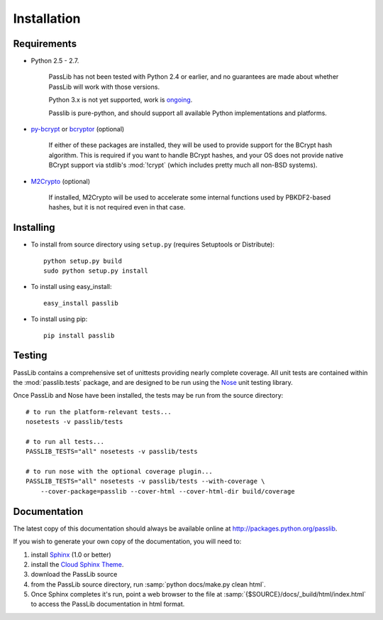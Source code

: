 ============
Installation
============

Requirements
============
* Python 2.5 - 2.7.

    PassLib has not been tested with Python 2.4 or earlier,
    and no guarantees are made about whether PassLib will work with those versions.

    Python 3.x is not yet supported, work is `ongoing <http://code.google.com/p/passlib/issues/detail?id=1>`_.

    Passlib is pure-python, and should support all available Python implementations and platforms.

* `py-bcrypt <http://www.mindrot.org/projects/py-bcrypt/>`_ or
  `bcryptor <https://bitbucket.org/ares/bcryptor/overview>`_ (optional)

   If either of these packages are installed, they will be used to provide
   support for the BCrypt hash algorithm.
   This is required if you want to handle BCrypt hashes,
   and your OS does not provide native BCrypt support
   via stdlib's :mod:`!crypt` (which includes pretty much all non-BSD systems).

* `M2Crypto <http://chandlerproject.org/bin/view/Projects/MeTooCrypto>`_ (optional)

   If installed, M2Crypto will be used to accelerate some internal
   functions used by PBKDF2-based hashes, but it is not required
   even in that case.

Installing
==========
* To install from source directory using ``setup.py``
  (requires Setuptools or Distribute)::

        python setup.py build
        sudo python setup.py install

* To install using easy_install::

   easy_install passlib

* To install using pip::

   pip install passlib

Testing
=======
PassLib contains a comprehensive set of unittests providing nearly complete coverage.
All unit tests are contained within the :mod:`passlib.tests` package,
and are designed to be run using the `Nose <http://somethingaboutorange.com/mrl/projects/nose>`_ unit testing library.

Once PassLib and Nose have been installed, the tests may be run from the source directory::

    # to run the platform-relevant tests...
    nosetests -v passlib/tests

    # to run all tests...
    PASSLIB_TESTS="all" nosetests -v passlib/tests

    # to run nose with the optional coverage plugin...
    PASSLIB_TESTS="all" nosetests -v passlib/tests --with-coverage \
        --cover-package=passlib --cover-html --cover-html-dir build/coverage

Documentation
=============
The latest copy of this documentation should always be available
online at `<http://packages.python.org/passlib>`_.

If you wish to generate your own copy of the documentation,
you will need to:

1. install `Sphinx <http://sphinx.pocoo.org/>`_ (1.0 or better)
2. install the `Cloud Sphinx Theme <http://packages.python.org/cloud_sptheme>`_.
3. download the PassLib source
4. from the PassLib source directory, run :samp:`python docs/make.py clean html`.
5. Once Sphinx completes it's run, point a web browser to the file at :samp:`{$SOURCE}/docs/_build/html/index.html`
   to access the PassLib documentation in html format.
